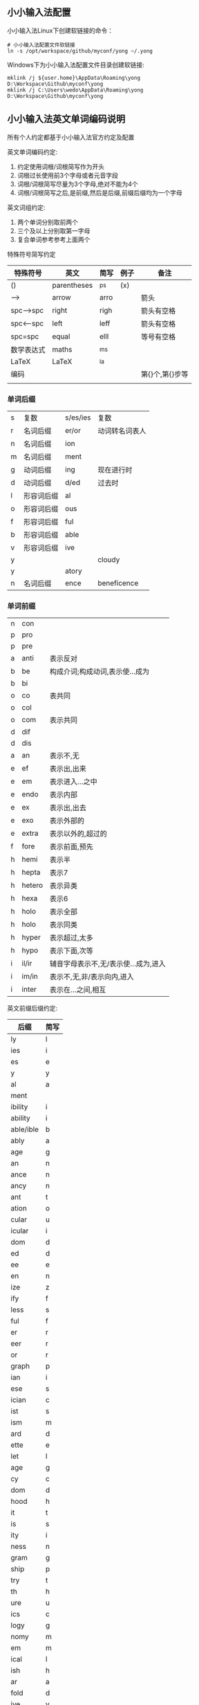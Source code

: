** 小小输入法配置
小小输入法Linux下创建软链接的命令：
#+BEGIN_SRC 
# 小小输入法配置文件软链接
ln -s /opt/workspace/github/myconf/yong ~/.yong
#+END_SRC
Windows下为小小输入法配置文件目录创建软链接:
#+BEGIN_SRC 
mklink /j ${user.home}\AppData\Roaming\yong D:\Workspace\Github\myconf\yong
mklink /j C:\Users\wedo\AppData\Roaming\yong D:\Workspace\Github\myconf\yong
#+END_SRC

** 小小输入法英文单词编码说明
所有个人约定都基于小小输入法官方约定及配置

英文单词编码约定:
1. 约定使用词根/词根简写作为开头
2. 词根过长使用前3个字母或者元音字段
3. 词根/词根简写尽量为3个字母,绝对不能为4个
4. 词根/词根简写之后,是前缀,然后是后缀,前缀后缀均为一个字母

英文词组约定:
1. 两个单词分别取前两个
2. 三个及以上分别取第一字母
3. 复合单词参考参考上面两个

特殊符号简写约定
| 特殊符号   | 英文        | 简写 | 例子 | 备注            |
|------------+-------------+------+------+-----------------|
| ()         | parentheses | ^ps  | (x)  |                 |
| -->        | arrow       | arro |      | 箭头            |
| spc-->spc  | right       | righ |      | 箭头有空格      |
| spc<--spc  | left        | leff |      | 箭头有空格      |
| spc=spc    | equal       | elll |      | 等号有空格      |
| 数学表达式 | maths       | ^ms  |      |                 |
| LaTeX      | LaTeX       | ^la  |      |                 |
| 编码       |             |      |      | 第{}个,第{}步等 |
|            |             |      |      |                 |

*** 单词后缀
    | s | 复数       | s/es/ies | 复数           |
    | r | 名词后缀   | er/or    | 动词转名词表人 |
    | n | 名词后缀   | ion      |                |
    | m | 名词后缀   | ment     |                |
    | g | 动词后缀   | ing      | 现在进行时     |
    | d | 动词后缀   | d/ed     | 过去时         |
    | l | 形容词后缀 | al       |                |
    | o | 形容词后缀 | ous      |                |
    | f | 形容词后缀 | ful      |                |
    | b | 形容词后缀 | able     |                |
    | v | 形容词后缀 | ive      |                |
    | y |            |          | cloudy         |
    | y |            | atory    |                |
    | n | 名词后缀   | ence     | beneficence |

*** 单词前缀
    | n | con    |                                      |
    | p | pro    |                                      |
    | p | pre    |                                      |
    | a | anti   | 表示反对                             |
    | b | be     | 构成介词;构成动词,表示使...成为      |
    | b | bi     |                                      |
    | o | co     | 表共同                               |
    | o | col    |                                      |
    | o | com    | 表示共同                             |
    | d | dif    |                                      |
    | d | dis    |                                      |
    | a | an     | 表示不,无                            |
    | e | ef     | 表示出,出来                          |
    | e | em     | 表示进入...之中                      |
    | e | endo   | 表示内部                             |
    | e | ex     | 表示出,出去                          |
    | e | exo    | 表示外部的                           |
    | e | extra  | 表示以外的,超过的                    |
    | f | fore   | 表示前面,预先                        |
    | h | hemi   | 表示半                               |
    | h | hepta  | 表示7                                |
    | h | hetero | 表示异类                             |
    | h | hexa   | 表示6                                |
    | h | holo   | 表示全部                             |
    | h | holo   | 表示同类                             |
    | h | hyper  | 表示超过,太多                        |
    | h | hypo   | 表示下面,次等                        |
    | i | il/ir  | 辅音字母表示不,无/表示使...成为,进入 |
    | i | im/in  | 表示不,无,非/表示向内,进入           |
    | i | inter  | 表示在...之间,相互                   |
 英文前缀后缀约定:
 | 后缀      | 简写 |
 |-----------+------|
 | ly        | l    |
 | ies       | i    |
 | es        | e    |
 | y         | y    |
 | al        | a    |
 | ment      |      |
 | ibility   | i    |
 | ability   | i    |
 | able/ible | b    |
 | ably      | a    |
 | age       | g    |
 | an        | n    |
 | ance      | n    |
 | ancy      | n    |
 | ant       | t    |
 | ation     | o    |
 | cular     | u    |
 | icular    | i    |
 | dom       | d    |
 | ed        | d    |
 | ee        | e    |
 | en        | n    |
 | ize       | z    |
 | ify       | f    |
 | less      | s    |
 | ful       | f    |
 | er        | r    |
 | eer       | r    |
 | or        | r    |
 | graph     | p    |
 | ian       | i    |
 | ese       | s    |
 | ician     | c    |
 | ist       | s    |
 | ism       | m    |
 | ard       | d    |
 | ette      | e    |
 | let       | l    |
 | age       | g    |
 | cy        | c    |
 | dom       | d    |
 | hood      | h    |
 | it        | t    |
 | is        | s    |
 | ity       | i    |
 | ness      | n    |
 | gram      | g    |
 | ship      | p    |
 | try       | t    |
 | th        | h    |
 | ure       | u    |
 | ics       | c    |
 | logy      | g    |
 | nomy      | m    |
 | em        | m    |
 | ical      | l    |
 | ish       | h    |
 | ar        | a    |
 | fold      | d    |
 | ive       | v    |
 | th        | h    |
 | rward     | w    |
 |           |      |
